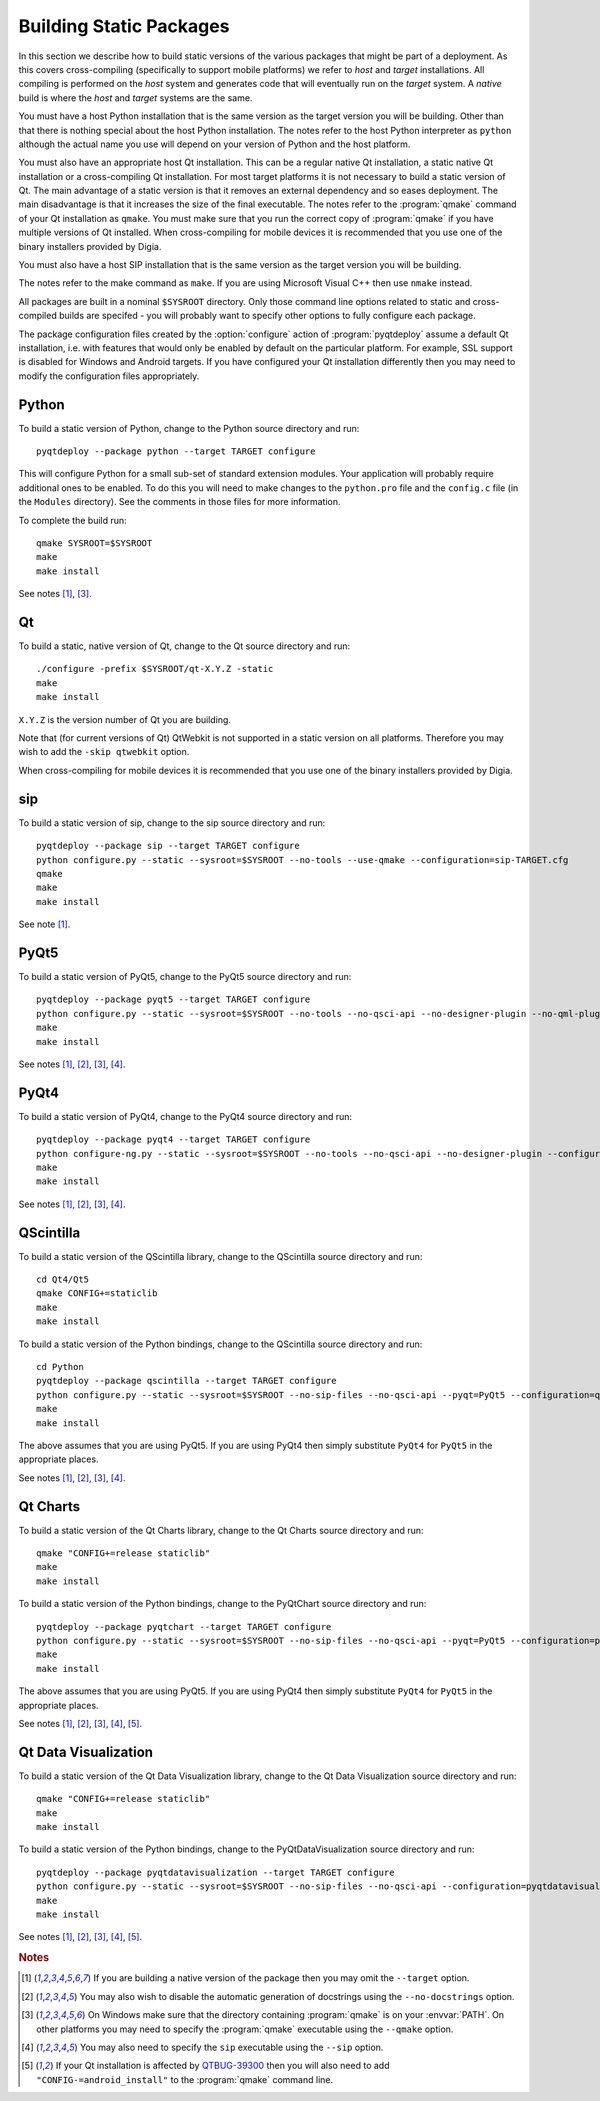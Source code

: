 Building Static Packages
========================

In this section we describe how to build static versions of the various
packages that might be part of a deployment.  As this covers cross-compiling
(specifically to support mobile platforms) we refer to *host* and *target*
installations.  All compiling is performed on the *host* system and generates
code that will eventually run on the *target* system.  A *native* build is
where the *host* and *target* systems are the same.

You must have a host Python installation that is the same version as the target
version you will be building.  Other than that there is nothing special about
the host Python installation.  The notes refer to the host Python interpreter
as ``python`` although the actual name you use will depend on your version of
Python and the host platform.

You must also have an appropriate host Qt installation.  This can be a regular
native Qt installation, a static native Qt installation or a cross-compiling
Qt installation.  For most target platforms it is not necessary to build a
static version of Qt.  The main advantage of a static version is that it
removes an external dependency and so eases deployment.  The main disadvantage
is that it increases the size of the final executable.  The notes refer to the
:program:`qmake` command of your Qt installation as ``qmake``.  You must make
sure that you run the correct copy of :program:`qmake` if you have multiple
versions of Qt installed.  When cross-compiling for mobile devices it is
recommended that you use one of the binary installers provided by Digia.

You must also have a host SIP installation that is the same version as the
target version you will be building.

The notes refer to the make command as ``make``.  If you are using Microsoft
Visual C++ then use ``nmake`` instead.

All packages are built in a nominal ``$SYSROOT`` directory.  Only those command
line options related to static and cross-compiled builds are specifed - you
will probably want to specify other options to fully configure each package.

The package configuration files created by the :option:`configure` action of
:program:`pyqtdeploy` assume a default Qt installation, i.e. with features that
would only be enabled by default on the particular platform.  For example,
SSL support is disabled for Windows and Android targets.  If you have
configured your Qt installation differently then you may need to modify the
configuration files appropriately.


Python
------

To build a static version of Python, change to the Python source directory and
run::

    pyqtdeploy --package python --target TARGET configure

This will configure Python for a small sub-set of standard extension modules.
Your application will probably require additional ones to be enabled.  To do
this you will need to make changes to the ``python.pro`` file and the
``config.c`` file (in the ``Modules`` directory).  See the comments in those
files for more information.

To complete the build run::

    qmake SYSROOT=$SYSROOT
    make
    make install

See notes [#target]_, [#qmake]_.


Qt
--

To build a static, native version of Qt, change to the Qt source directory
and run::

    ./configure -prefix $SYSROOT/qt-X.Y.Z -static
    make
    make install

``X.Y.Z`` is the version number of Qt you are building.

Note that (for current versions of Qt) QtWebkit is not supported in a static
version on all platforms.  Therefore you may wish to add the ``-skip qtwebkit``
option.

When cross-compiling for mobile devices it is recommended that you use one of
the binary installers provided by Digia.


sip
---

To build a static version of sip, change to the sip source directory and run::

    pyqtdeploy --package sip --target TARGET configure
    python configure.py --static --sysroot=$SYSROOT --no-tools --use-qmake --configuration=sip-TARGET.cfg
    qmake
    make
    make install

See note [#target]_.


PyQt5
-----

To build a static version of PyQt5, change to the PyQt5 source directory and
run::

    pyqtdeploy --package pyqt5 --target TARGET configure
    python configure.py --static --sysroot=$SYSROOT --no-tools --no-qsci-api --no-designer-plugin --no-qml-plugin --configuration=pyqt5-TARGET.cfg
    make
    make install

See notes [#target]_, [#docstrings]_, [#qmake]_, [#sip]_.


PyQt4
-----

To build a static version of PyQt4, change to the PyQt4 source directory and
run::

    pyqtdeploy --package pyqt4 --target TARGET configure
    python configure-ng.py --static --sysroot=$SYSROOT --no-tools --no-qsci-api --no-designer-plugin --configuration=pyqt4-TARGET.cfg
    make
    make install

See notes [#target]_, [#docstrings]_, [#qmake]_, [#sip]_.


QScintilla
----------

To build a static version of the QScintilla library, change to the QScintilla
source directory and run::

    cd Qt4/Qt5
    qmake CONFIG+=staticlib
    make
    make install

To build a static version of the Python bindings, change to the QScintilla
source directory and run::

    cd Python
    pyqtdeploy --package qscintilla --target TARGET configure
    python configure.py --static --sysroot=$SYSROOT --no-sip-files --no-qsci-api --pyqt=PyQt5 --configuration=qscintilla-TARGET.cfg
    make
    make install

The above assumes that you are using PyQt5.  If you are using PyQt4 then simply
substitute ``PyQt4`` for ``PyQt5`` in the appropriate places.

See notes [#target]_, [#docstrings]_, [#qmake]_, [#sip]_.


Qt Charts
---------

To build a static version of the Qt Charts library, change to the Qt Charts
source directory and run::

    qmake "CONFIG+=release staticlib"
    make
    make install

To build a static version of the Python bindings, change to the PyQtChart
source directory and run::

    pyqtdeploy --package pyqtchart --target TARGET configure
    python configure.py --static --sysroot=$SYSROOT --no-sip-files --no-qsci-api --pyqt=PyQt5 --configuration=pyqtchart-TARGET.cfg
    make
    make install

The above assumes that you are using PyQt5.  If you are using PyQt4 then simply
substitute ``PyQt4`` for ``PyQt5`` in the appropriate places.

See notes [#target]_, [#docstrings]_, [#qmake]_, [#sip]_, [#qtbug39300]_.


Qt Data Visualization
---------------------

To build a static version of the Qt Data Visualization library, change to the
Qt Data Visualization source directory and run::

    qmake "CONFIG+=release staticlib"
    make
    make install

To build a static version of the Python bindings, change to the
PyQtDataVisualization source directory and run::

    pyqtdeploy --package pyqtdatavisualization --target TARGET configure
    python configure.py --static --sysroot=$SYSROOT --no-sip-files --no-qsci-api --configuration=pyqtdatavisualization-TARGET.cfg
    make
    make install

See notes [#target]_, [#docstrings]_, [#qmake]_, [#sip]_, [#qtbug39300]_.


.. rubric:: Notes

.. [#target] If you are building a native version of the package then you may
    omit the ``--target`` option.

.. [#docstrings] You may also wish to disable the automatic generation of
    docstrings using the ``--no-docstrings`` option.

.. [#qmake] On Windows make sure that the directory containing :program:`qmake`
    is on your :envvar:`PATH`.  On other platforms you may need to specify the
    :program:`qmake` executable using the ``--qmake`` option.

.. [#sip] You may also need to specify the ``sip`` executable using the
    ``--sip`` option.

.. [#qtbug39300] If your Qt installation is affected by `QTBUG-39300
    <https://bugreports.qt-project.org/browse/QTBUG-39300>`_ then you will also
    need to add ``"CONFIG-=android_install"`` to the :program:`qmake` command
    line.
